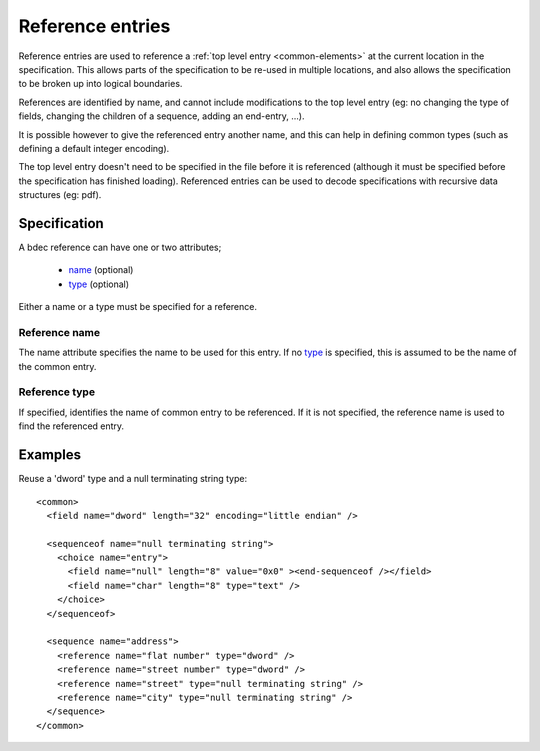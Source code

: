 
.. _format-reference:

=================
Reference entries
=================

Reference entries are used to reference a
:ref:`top level entry <common-elements>` at the current location in the
specification. This allows parts of the specification to be re-used in multiple
locations, and also allows the specification to be broken up into logical
boundaries.

References are identified by name, and cannot include modifications to the top
level entry (eg: no changing the type of fields, changing the children of a 
sequence, adding an end-entry, ...).

It is possible however to give the referenced entry another name, and this can
help in defining common types (such as defining a default integer encoding).

The top level entry doesn't need to be specified in the file before it is
referenced (although it must be specified before the specification has finished
loading). Referenced entries can be used to decode specifications with
recursive data structures (eg: pdf).


Specification
=============

A bdec reference can have one or two attributes;

  * name_ (optional)
  * type_ (optional)

Either a name or a type must be specified for a reference.

.. _name: `Reference name`_
.. _type: `Reference type`_


Reference name
--------------

The name attribute specifies the name to be used for this entry. If no type_
is specified, this is assumed to be the name of the common entry.


Reference type
--------------

If specified, identifies the name of common entry to be referenced. If it is
not specified, the reference name is used to find the referenced entry.


Examples
========

Reuse a 'dword' type and a null terminating string type::

  <common>
    <field name="dword" length="32" encoding="little endian" />

    <sequenceof name="null terminating string">
      <choice name="entry">
        <field name="null" length="8" value="0x0" ><end-sequenceof /></field>
        <field name="char" length="8" type="text" />
      </choice>
    </sequenceof>

    <sequence name="address">
      <reference name="flat number" type="dword" />
      <reference name="street number" type="dword" />
      <reference name="street" type="null terminating string" />
      <reference name="city" type="null terminating string" />
    </sequence>
  </common>

